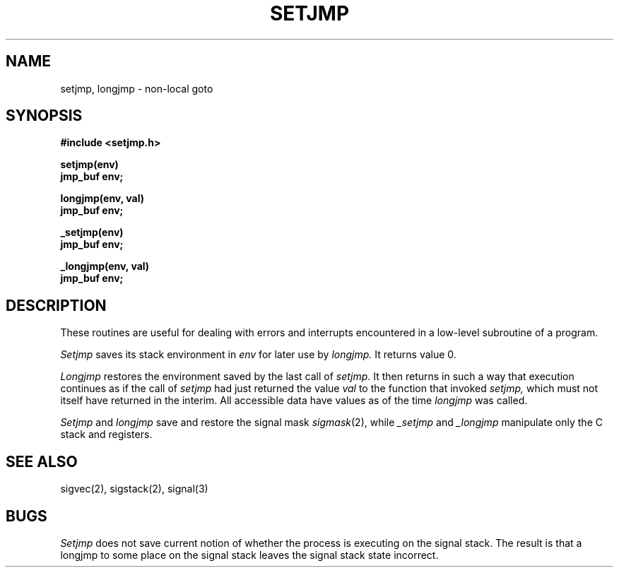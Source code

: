 .\" Copyright (c) 1980 Regents of the University of California.
.\" All rights reserved.  The Berkeley software License Agreement
.\" specifies the terms and conditions for redistribution.
.\"
.\"	@(#)setjmp.3	6.1 (Berkeley) 05/15/85
.\"
.TH SETJMP 3 ""
.UC 4
.SH NAME
setjmp, longjmp \- non-local goto
.SH SYNOPSIS
.nf
.B #include <setjmp.h>
.PP
.B setjmp(env)
.B jmp_buf env;
.PP
.B longjmp(env, val)
.B jmp_buf env;
.PP
.B _setjmp(env)
.B jmp_buf env;
.PP
.B _longjmp(env, val)
.B jmp_buf env;
.fi
.SH DESCRIPTION
These routines are useful for dealing with errors 
and interrupts encountered in
a low-level subroutine of a program.
.PP
.I Setjmp 
saves its stack environment in
.I env
for later use by
.I longjmp.
It returns value 0.
.PP
.I Longjmp
restores the environment saved by the last call of
.IR setjmp .
It then returns in such a way that execution
continues as if the call of 
.I setjmp
had just returned the value
.I val
to the function that invoked
.I setjmp,
which must not itself have returned in the interim.
All accessible data have values as of the time
.I longjmp
was called.
.PP
.I Setjmp
and
.I longjmp
save and restore the signal mask
.IR sigmask (2),
while
.I _setjmp
and
.I _longjmp
manipulate only the C stack and registers.
.SH "SEE ALSO"
sigvec(2), sigstack(2), signal(3)
.SH BUGS
.I Setjmp
does not save current notion of whether the process is
executing on the signal stack.  The result is that a
longjmp to some place on the signal stack leaves the
signal stack state incorrect.

